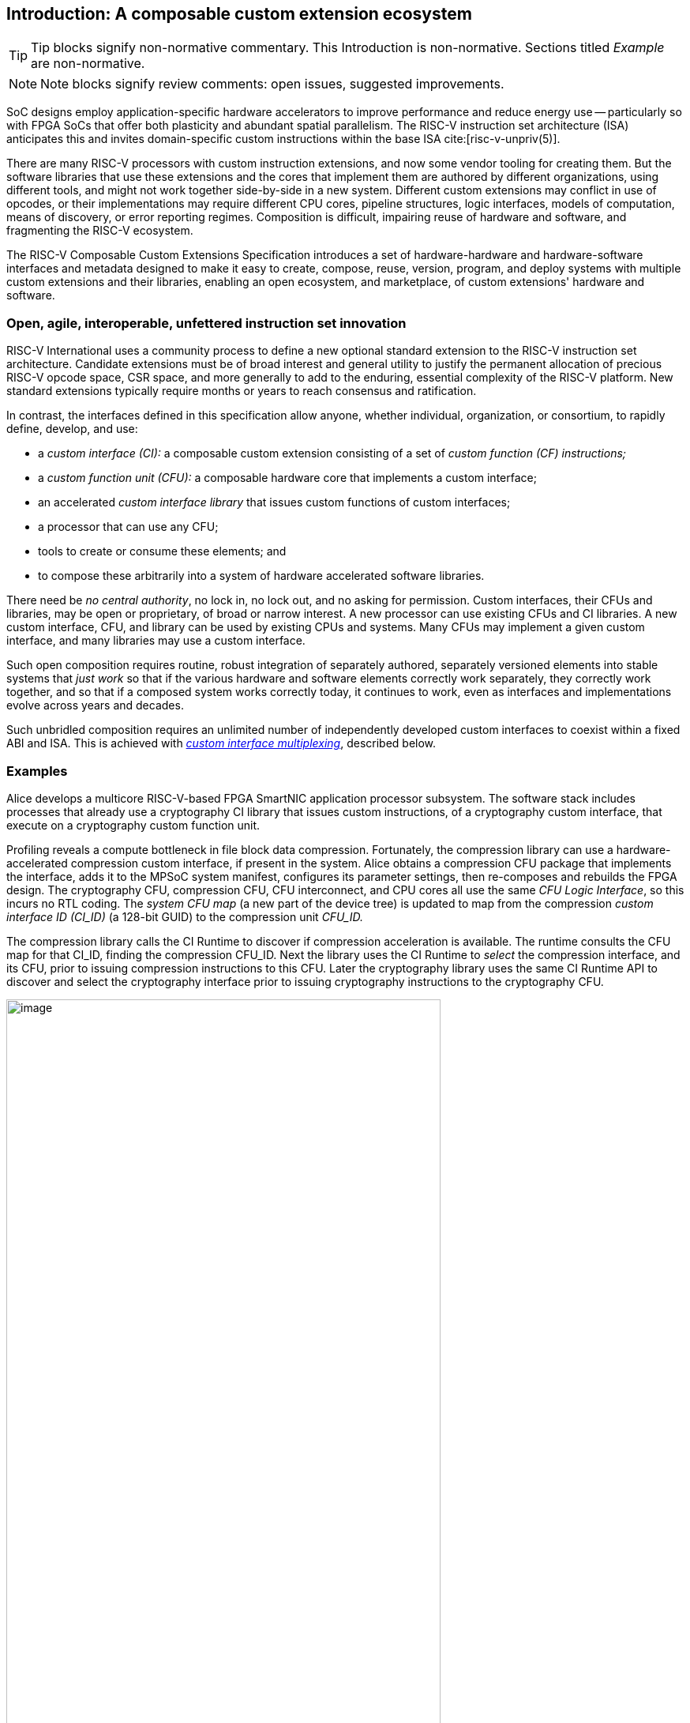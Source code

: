 == Introduction: A composable custom extension ecosystem

[TIP]
====
Tip blocks signify non-normative commentary.
This Introduction is non-normative.
Sections titled _Example_ are non-normative.
====

[NOTE]
====
Note blocks signify review comments: open issues, suggested improvements.
====

SoC designs employ application-specific hardware accelerators to improve
performance and reduce energy use -- particularly so with FPGA SoCs
that offer both plasticity and abundant spatial parallelism. The
RISC-V instruction set architecture (ISA) anticipates this and
invites domain-specific custom instructions within the base ISA
cite:[risc-v-unpriv(5)].

There are many RISC-V processors with custom instruction extensions,
and now some vendor tooling for creating them. But the software libraries
that use these extensions and the cores that implement them are authored
by different organizations, using different tools, and might not work
together side-by-side in a new system. Different custom extensions
may conflict in use of opcodes, or their implementations may require
different CPU cores, pipeline structures, logic interfaces, models of
computation, means of discovery, or error reporting regimes. Composition
is difficult, impairing reuse of hardware and software, and fragmenting
the RISC-V ecosystem.

The RISC-V Composable Custom Extensions Specification introduces a
set of hardware-hardware and hardware-software interfaces and metadata
designed to make it easy to create, compose, reuse, version, program,
and deploy systems with multiple custom extensions and their libraries,
enabling an open ecosystem, and marketplace, of custom extensions'
hardware and software.

=== Open, agile, interoperable, unfettered instruction set innovation

RISC-V International uses a community process to define a new optional
standard extension to the RISC-V instruction set architecture. Candidate
extensions must be of broad interest and general utility to justify
the permanent allocation of precious RISC-V opcode space, CSR space,
and more generally to add to the enduring, essential complexity of the
RISC-V platform. New standard extensions typically require months or
years to reach consensus and ratification.

In contrast, the interfaces defined in this specification allow anyone,
whether individual, organization, or consortium, to rapidly define,
develop, and use:

* a _custom interface (CI):_ a composable custom extension consisting of a set of _custom function (CF) instructions;_
* a _custom function unit (CFU):_ a composable hardware core that implements a custom interface;
* an accelerated _custom interface library_ that issues custom functions of custom interfaces;
* a processor that can use any CFU;
* tools to create or consume these elements; and
* to compose these arbitrarily into a system of hardware accelerated software libraries.

There need be _no central authority_, no lock in, no lock out, and no
asking for permission. Custom interfaces, their CFUs and libraries,
may be open or proprietary, of broad or narrow interest. A new processor
can use existing CFUs and CI libraries. A new custom interface, CFU, and
library can be used by existing CPUs and systems. Many CFUs may implement
a given custom interface, and many libraries may use a custom interface.

Such open composition requires routine, robust integration of separately
authored, separately versioned elements into stable systems that _just
work_ so that if the various hardware and software elements correctly
work separately, they correctly work together, and so that if a composed
system works correctly today, it continues to work, even as interfaces
and implementations evolve across years and decades.

Such unbridled composition requires an unlimited number of independently
developed custom interfaces to coexist within a fixed ABI and ISA. This
is achieved with <<multiplexing,_custom interface multiplexing_>>, described below.

=== Examples

Alice develops a multicore RISC-V-based FPGA SmartNIC application
processor subsystem. The software stack includes processes that already
use a cryptography CI library that issues custom instructions, of a
cryptography custom interface, that execute on a cryptography custom
function unit.

Profiling reveals a compute bottleneck in file block data
compression. Fortunately, the compression library can use a
hardware-accelerated compression custom interface, if present in the
system. Alice obtains a compression CFU package that implements the
interface, adds it to the MPSoC system manifest, configures its parameter
settings, then re-composes and rebuilds the FPGA design. The cryptography
CFU, compression CFU, CFU interconnect, and CPU cores all use the same
_CFU Logic Interface_, so this incurs no RTL coding. The _system CFU map_
(a new part of the device tree) is updated to map from the compression
_custom interface ID (CI_ID)_ (a 128-bit GUID) to the compression unit
_CFU_ID._

The compression library calls the CI Runtime to discover if compression
acceleration is available. The runtime consults the CFU map for that
CI_ID, finding the compression CFU_ID. Next the library uses the CI
Runtime to _select_ the compression interface, and its CFU, prior to
issuing compression instructions to this CFU. Later the cryptography
library uses the same CI Runtime API to discover and select the
cryptography interface prior to issuing cryptography instructions to
the cryptography CFU.

[[composed-system]]
.Bob's system, composed from CPU and CFU packages and custom interface libraries
image::composed-system.png[image,width="80%"]

Later, Bob takes Alice's system and adds an ML inference library. For
acceleration, Bob defines a new binary neural network custom interface,
`bnn_ci`, identified with a new CI_ID he mints. Bob's new BNN custom
instructions reuse the standard custom instruction encodings, which is
fine because they're scoped to `bnn_ci`. Bob develops `bobs_bnn_cfu`
core, and CFU metadata that describes it. He adds that package to the
system manifest and rebuilds the system, updating the CFU map. Bob's
system now runs highly accelerated with cryptography, compression,
and inference custom function instructions issuing from the various CPU
cores and executing in the various CFUs.

<<composed-system>> illustrates this.  A _Composer_ tool assembles and
configures the reusable, composable CPU and CFU RTL packages into a
complete system, per the system manifest, and generates a devicetree (or
similar) that determines the system CFU map. Each acclerated library uses
the Runtime to select its respective custom iterface, and its CFU, prior
to issuing custom function instructions of that interface to that CFU.

=== Scope: reliable composition via strict isolation

To ensure that composition of custom interfaces and their CFUs does
not subtly change the behavior of any interface, each must operate in
isolation. Therefore, each custom function (CF) instruction is of limited
scope: exclusively computing an ALU-like integer function of up to two
operands (integer register(s) and/or immediate value), with read/write
access to the interface's private state (if any), writing the result to
a destination register.

A CF may not access other resources, such as floating-point registers
or vector registers, pending definition of suitable custom instruction
formats.

A CF may not access _isolation-problematic_ shared resources such as
memory, CSRs, the program counter, the instruction stream, exceptions,
or interrupts, pending a means to ensure correct composition by
design. (Except that, as with RISC-V floating point extensions, the
default error model accumulates CFU errors in a shared CFU status CSR.)

==== Stateless and stateful custom interfaces

A custom interface may be stateless or stateful. For a stateless
interface, each CF is a pure function of its operands, whereas a stateful
interface has one or more isolated state contexts, and each CF may access,
and as a side effect, update, the hart's _current_ state context of the
interface (only).

Isolated state means that latency notwithstanding, 1) the behavior of
the interface only depends upon the series of CF requests issued on that
interface and never upon on any other operation of the system; and 2)
besides updating interface state, the CFU status CSR, and a destination
register, issuing a CF has no effect upon any other architected state or
behavior of the system. Issuing a CF instruction may update the current
state context of the custom interface but has no effect upon another
state context of that interface, nor that of any other interface.

A CFU implementing a stateful custom interface is typically provisioned
with one state context per hart, but other configurations, including
one context per request, activity, fiber, task, or thread, or a small
pool of shared contexts, or several harts sharing one context, or one
singleton context, are also possible. Similarly, each CFU in a system
may be configured with a different number of its state contexts.

A <<serializable,_serializable_>> stateful custom interface
supports interface-agnostic context management.

[TIP]
====
Although custom intefaces never introduce nor use CSRs, the same effect
can be obtained via custom functions that read or write facets of the
interface state context.
====

=== Standard interfaces and formats

To facilitate an open ecosystem of composable custom interfaces, CFUs,
libraries, and tools, the specification defines common interop interfaces
and formats:

* the _CFU Logic Interface (CFU-LI),_
* the _Custom Interface Hardware-Software Interface (CI-ABI), including CFU-extensions to RV-I (-Zicfu)_,
* the _Custom Interface Runtime API (CI-RT)_, and
* build-time _CFU Metadata (CFU-MD)._

[[layers]]
.Hardware-software interfaces stack. New standard interfaces and formats are shaded.
image::composition-layers.png[image,width=400]

The hardware-software interfaces stack (<<layers>>) shows how these
interfaces and formats work together to compose user-defined custom
interfaces CI~0~ and CI~1~, their libraries, and their CFUs into a system.

==== CFU Logic Interface (CFU-LI)

The CFU-LI defines the hardware-to-hardware logic interface between a
_CFU requester_ (e.g., a CPU) and a _CFU responder_ (e.g., a CFU). When
a custom function instruction issues, the CPU sends a _CFU request_,
providing the request's _CFU identifier (<<CFU_ID,CFU_ID>>)_, the _custom function
identifier (<<CF_ID,CF_ID>>), _state index (<<STATE_ID,STATE_ID>>)_, if any, and request data
(operands). The CFU performs the custom function then sends a _CFU
response_ providing response data and error status.

In a system with multiple CPUs and/or CFUs, mux and adapter CFUs
accept and route requests to CFUs and accept and route responses back
to CPUs. The CFU-LI supports CPUs and CFUs of various _feature levels_
of capability and complexity, including combinational CFUs, fixed-latency
CFUs, and variable latency CFUs with flow control.

[[intro-CSRs]]
==== CFU hardware-software interface

The CFU hardware-software interface, -Zicfu, repurposes three custom
function instruction formats and adds four CSRs. The three instruction
formats reuse the _custom-0_, _custom-1_, and _custom-2_ formats /
major opcodes
cite:[risc-v-unpriv(143)]
but (via custom interface multiplexing) compose correctly with any
preexisting vendor-defined CPU-specific custom extensions and their
custom instructions. The four new CFU CSRs are:

* `mcfu_selector`: selects the hart's current <<CFU_ID,CFU_ID>> and <<STATE_ID,STATE_ID>>, for custom interface multiplexing;
* `cfu_status`: accumulates CFU errors;
* `mcfu_selector_table`, `cfu_selector_index`: efficient access control to CFUs and CFU state.

[NOTE]
====
`mcfu_selector_table` is insufficient given various M/H/S/U privilege
levels. This corner of the design requires additional work, and additional
CSRs.
====

[[Intro-CIM]]
==== Custom interface multiplexing

Custom interface multiplexing provides an inexhaustible collision-free
opcode space for CF instructions for diverse custom interfaces without
resort to any _central assigned opcodes authority_, and thereby
facilitates direct reuse of CI library binaries.

A custom-interface-aware library, prior to issuing a CF instruction,
must first CSR-write a _system and hart specific_ CI selector value to
`mcfu_selector`, routing subsequently issued CF instructions on this
hart to its CFU and to a specific state context. Like the -V vector
extension's `vsetvl` instructions, a CSR-write to `mcfu_selector` is a
prefix that modifies the behavior of CF instructions that follow. With
each CF instruction issued, the CPU sends a CFU request to the hart's
current CFU and its current state. This request is routed by standard
Mux CFU and adapter cores to the hart's _current_ CFU, which performs
the custom function using the hart's current state context. Its response
is routed back to the CPU which writes the destination register and
updates `cfu_status`.

The `mcfu_selector` CI selector value, a tuple (<<CFU_ID,CFU_ID>>,
<<STATE_ID,STATE_ID>>), is system specific because different systems may
be configured with different sets of CFUs, with different CFU_ID mappings,
and is hart specific because different harts may use different isolated
state contexts. Raw CI selector values are not typically compiled into
software binaries.

In a system with multiple CI libraries that invoke CF instructions
on different interfaces, each library uses the CI Runtime to look up
selectors for a CI_ID and update `mcfu_selector`, routing CF instructions
to its interface's CFU and state context. Over time, across library calls,
`mcfu_selector` is written again and again.

[TIP]
====
Reuse of custom instruction encodings across interfaces will make
debugging, esp. disassembly, more challenging.
====

==== `IStateContext` and serializable stateful custom interfaces

The specification defines a custom interface `IStateContext` with four
standard custom functions for serializable stateful custom interfaces:

[source,C++]
....
interface IStateContext {
//  CF_ID       custom function
    [1023] int  cf_read_status ();
    [1022] void cf_write_status(int status);
    [1021] int  cf_read_state  (int index);
    [1020] void cf_write_state (int index, int state);
};
....

The CFU status indicates cumulative error flags, clean/dirty, and state
context size.  The read/write state functions access words of the state
context.

These standard custom functions enable an interface-aware CI library to
access stateful interface specific error status, and an interface-agnostic
runtime or operating system to reset, save, and reload state context(s).

==== CI Application Programming Interface and CI-ABI

The CI-API consists of the _CI Runtime_ API, and a calling convention
rule. Both are necessary for correct discovery, operation, and composition
of CI libraries. As described above (<<intro-CSRs>>) the current `mcfu_selector`
CSR selects the current custom interface/CFU and state context for the
hart. However, a CI library should not directly create a CI selector
value, nor directly access the CSR. Rather a CI library uses the CI
Runtime to look up the CI selector value for its custom interface's
CI_ID and to write it to `mcfu_selector`, prior to issuing CF
instructions. For example, using a C++ _RAII_ object ci to represent a
(scoped) custom interface selection:

[source,C++]
....
#include "ci.h"                         // CI Runtime: class use_ci { ... }
use_ci ci(my_bitmanip_ci_id);           // csrrw mcfu_selector
uint32_t count = cf(pcnt_cf, data, 0);  // cfu_reg cf_id, rd, rs1, rs2
....

The provisional CI-ABI defines a _callee-save_ calling convention for
`mcfu_selector`. For example, consider CI library functions `a()` and
`b()`, for interfaces `A` and `B`, that issue CF instructions `af0`,
`af1`, `bf0`, `bf1`, in this program:

[source,C++]
....
main() { a(); }
a() { use_ci a_ci(A_ci_id); af0; b(); @1 af1; }
b() { use_ci b_ci(B_ci_id); bf0; bf1; }
....

with execution trace:

[source,C++]
....
main() { a() { a_ci(); af0; b() { b_ci(); bf0; bf1; ~b_ci(); } @1 af1; ~a_ci(); }
....

With a callee-save discipline, at point `@1`, upon return from `b()`, the
current custom interface must be `A` again. Thus the `b_ci()` constructor
saves `a()'s` `mcfu_selector` value while overwriting it; later its
`~b_ci()` destructor restores it. This _RAII_ approach also correctly restores
`mcfu_selector` in the event of an exception handling stack unwind.

=== System composition

==== Metadata and system manifest

To support automatic composition of CPUs and CFUs into working systems,
this specification defines a standard CFU metadata format that details
each core's properties, features, and configurable parameters, including
CFU-LI feature level, data widths, response latency (or variable),
and number of state contexts. Each CPU and CFU package, as well as the
system manifest, include a metadata file.

==== Composer

A system composer (human or tool) gathers the system manifest metadata and
the metadata of the manifest-specified CPUs and CFUs, then uses (manual
or automatic) constraint satisfaction to find feasible, optimal parameter
settings across these components. The composer may also configure or
generate mux and adapter CFUs to automatically interconnect the CPU and
the CFUs.

For example, a system composed from a CPU that supports two or three
cycle fixed latency CFUs, a CFU~1~ that supports response latency
of one or more cycles, a CFU~2~ that has a fixed response latency of
three cycles, and CFU~3~ which is combinational (zero cycles latency),
overall has a valid configuration with three cycles of CFU latency,
with the CPU coupled to a mux CFU, coupled to CFU~1~ and CFU~2~ and to
a _fixed latency adapter CFU_, coupled to CFU~3~.

==== Diversity of systems and operating systems

Composable custom interfaces and CFUs are designed for use across
a broad spectrum of RISC-V systems, from a simple RVI20U-Zicsr-Zicfu
microcontroller running bare metal fully trusted firmware, to a multicore
RVA20S Linux profile, running secure multi-programmed, multithreaded user
processes running various CI libraries, and with privileged hypervisors
and operating systems securely managing access control to CFUs and
CFU state.

=== Pushing the envelope

The hardware-hardware and hardware-software interfaces proposed in this
draft specification are a foundational step, necessary but insufficient
to fully achieve the modular, automatically interoperable extension
ecosystem we envision.

A complete solution probably entails much new work, for example in runtime
libraries, language support, tools (binary tools, debuggers, profilers,
instrumentation), emulators, resource managers including operating systems
and hypervisors, and tests and test infrastructure including formal
systems to specify and validate custom interfaces and their CFU
implementations.

Whether or not the specific abstractions and interoperation interfaces
proposed herein are adopted, we believe this specification motivates
custom extension composition, and illustrates _one approach_ for such
composition scenarios using RISC-V, in sufficient detail to understand
how the moving pieces achieve a workable composition system, and to
spotlight some of the issues that arise.

ifdef::notdef[]
[NOTE]
====
Consider global renaming: custom interface to custom extension (CX);
custom interface library to CX library; and CFU to CXU. Then we would
have _CX libs target CXs_ and _CXUs implement CXs_.
====
endif::notdef[]

=== Future directions, TODOs

The present specification focuses on composition at the hardware-software
interface, and below. Future work includes:

* Expand the scope of custom interfaces to include access to non-integer
registers, CSRs, and memory, while preserving composition.

* Expand the CFU Logic Interface to support greater computation
flexibility and speculative execution.

* Design and implement an automatic system composition tool.

=== Acknowledgements

Custom Interfaces are modeled upon the Interface system of the Microsoft
Component Object Model (COM), a ubiquitous architecture for robust
arms-length composition of independently authored, independently versioned
software components, at scale, over decades
cite:[ms-com-interfaces].

[TIP]
=====
(End of non-normative Introduction section.)
=====

